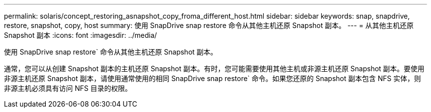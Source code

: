 ---
permalink: solaris/concept_restoring_asnapshot_copy_froma_different_host.html 
sidebar: sidebar 
keywords: snap, snapdrive, restore, snapshot, copy, host 
summary: 使用 SnapDrive snap restore 命令从其他主机还原 Snapshot 副本。 
---
= 从其他主机还原 Snapshot 副本
:icons: font
:imagesdir: ../media/


[role="lead"]
使用 SnapDrive snap restore` 命令从其他主机还原 Snapshot 副本。

通常，您可以从创建 Snapshot 副本的主机还原 Snapshot 副本。有时，您可能需要使用其他主机或非源主机还原 Snapshot 副本。要使用非源主机还原 Snapshot 副本，请使用通常使用的相同 SnapDrive snap restore` 命令。如果您还原的 Snapshot 副本包含 NFS 实体，则非源主机必须具有访问 NFS 目录的权限。
